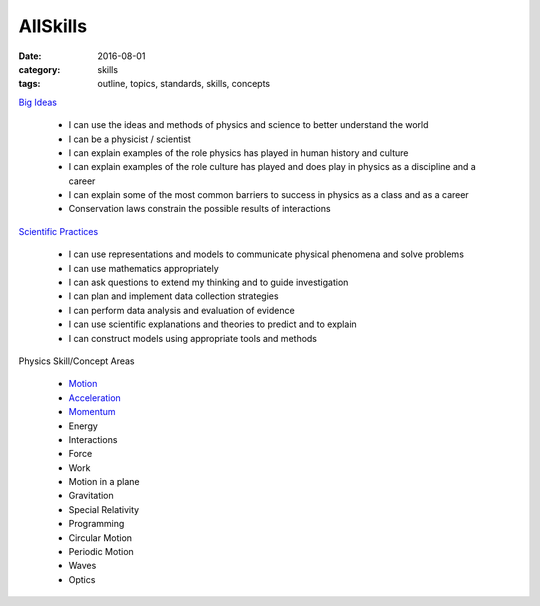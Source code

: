 AllSkills
#########

:date: 2016-08-01
:category: skills
:tags: outline, topics, standards, skills, concepts




`Big Ideas <bigideas.html>`_ 

 * I can use the ideas and methods of physics and science to better understand the world 
 * I can be a physicist / scientist
 * I can explain examples of the role physics has played in human history and culture
 * I can explain examples of the role culture has played and does play in physics as a discipline and a career
 * I can explain some of the most common barriers to success in physics as a class and as a career
 * Conservation laws constrain the possible results of interactions


`Scientific Practices <practices.html>`_

 * I can use representations and models to communicate physical phenomena and solve problems
 * I can use mathematics appropriately
 * I can ask questions to extend my thinking and to guide investigation
 * I can plan and implement data collection strategies
 * I can perform data analysis and evaluation of evidence
 * I can use scientific explanations and theories to predict and to explain
 * I can construct models using appropriate tools and methods


Physics Skill/Concept Areas

 * `Motion <motionskills.html>`_
 * `Acceleration <accelerationskills.html>`_
 * `Momentum <momentumskills.html>`_
 * Energy
 * Interactions
 * Force
 * Work
 * Motion in a plane
 * Gravitation
 * Special Relativity
 * Programming
 * Circular Motion
 * Periodic Motion
 * Waves
 * Optics



